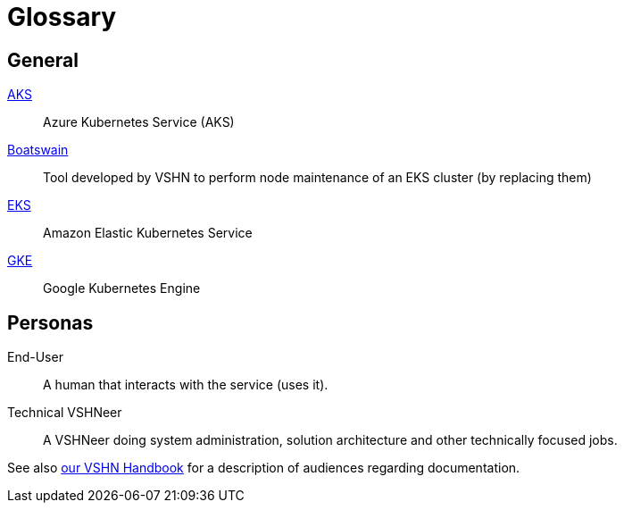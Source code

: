 = Glossary

== General

https://azure.microsoft.com/de-de/services/kubernetes-service/[AKS]:: Azure Kubernetes Service (AKS)
https://github.com/projectsyn/boatswain[Boatswain]:: Tool developed by VSHN to perform node maintenance of an EKS cluster (by replacing them)
https://aws.amazon.com/eks/[EKS]:: Amazon Elastic Kubernetes Service
https://cloud.google.com/kubernetes-engine[GKE]:: Google Kubernetes Engine

== Personas

End-User::
A human that interacts with the service (uses it).

Technical VSHNeer::
A VSHNeer doing system administration, solution architecture and other technically focused jobs.


See also https://handbook.vshn.ch/documentation.html#_audience[our VSHN Handbook] for a description of audiences regarding documentation.

